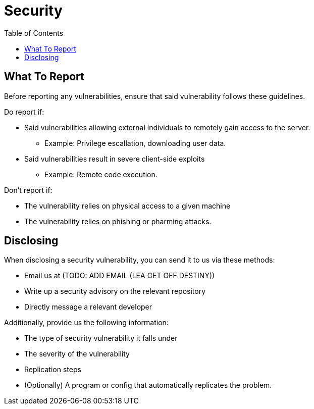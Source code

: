 = Security
:toc:

== What To Report
Before reporting any vulnerabilities, ensure that said vulnerability follows these guidelines.

Do report if:

* Said vulnerabilities allowing external individuals to remotely gain access to the server.
** Example: Privilege escallation, downloading user data.
* Said vulnerabilities result in severe client-side exploits
** Example: Remote code execution.

Don't report if:

* The vulnerability relies on physical access to a given machine
* The vulnerability relies on phishing or pharming attacks.

== Disclosing
When disclosing a security vulnerability, you can send it to us via these methods:

* Email us at (TODO: ADD EMAIL (LEA GET OFF DESTINY))
* Write up a security advisory on the relevant repository
* Directly message a relevant developer

Additionally, provide us the following information:

* The type of security vulnerability it falls under
* The severity of the vulnerability
* Replication steps
* (Optionally) A program or config that automatically replicates the problem.
